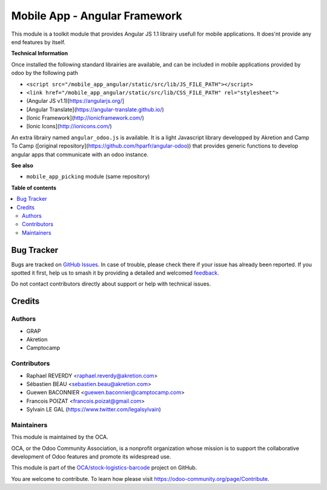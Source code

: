 ==============================
Mobile App - Angular Framework
==============================

.. 
   !!!!!!!!!!!!!!!!!!!!!!!!!!!!!!!!!!!!!!!!!!!!!!!!!!!!
   !! This file is generated by oca-gen-addon-readme !!
   !! changes will be overwritten.                   !!
   !!!!!!!!!!!!!!!!!!!!!!!!!!!!!!!!!!!!!!!!!!!!!!!!!!!!
   !! source digest: sha256:e92bb808bb53c2773d45a058a82589c42085d2f6d9145675f94520bf1c5e3d7f
   !!!!!!!!!!!!!!!!!!!!!!!!!!!!!!!!!!!!!!!!!!!!!!!!!!!!

.. |badge1| image:: https://img.shields.io/badge/maturity-Beta-yellow.png
    :target: https://odoo-community.org/page/development-status
    :alt: Beta
.. |badge2| image:: https://img.shields.io/badge/licence-AGPL--3-blue.png
    :target: http://www.gnu.org/licenses/agpl-3.0-standalone.html
    :alt: License: AGPL-3
.. |badge3| image:: https://img.shields.io/badge/github-OCA%2Fstock--logistics--barcode-lightgray.png?logo=github
    :target: https://github.com/OCA/stock-logistics-barcode/tree/11.0/mobile_app_angular
    :alt: OCA/stock-logistics-barcode
.. |badge4| image:: https://img.shields.io/badge/weblate-Translate%20me-F47D42.png
    :target: https://translation.odoo-community.org/projects/stock-logistics-barcode-11-0/stock-logistics-barcode-11-0-mobile_app_angular
    :alt: Translate me on Weblate
.. |badge5| image:: https://img.shields.io/badge/runboat-Try%20me-875A7B.png
    :target: https://runboat.odoo-community.org/builds?repo=OCA/stock-logistics-barcode&target_branch=11.0
    :alt: Try me on Runboat

|badge1| |badge2| |badge3| |badge4| |badge5|

This module is a toolkit module that provides Angular JS 1.1 librairy usefull
for mobile applications. It does'nt provide any end features by itself.

**Technical Information**

Once installed the following standard librairies are available, and can
be included in mobile applications provided by odoo by the following path

* ``<script src="/mobile_app_angular/static/src/lib/JS_FILE_PATH"></script>``

* ``<link href="/mobile_app_angular/static/src/lib/CSS_FILE_PATH" rel="stylesheet">``



* (Angular JS v1.1)[https://angularjs.org/]
* [Angular Translate](https://angular-translate.github.io/)
* [Ionic Framework](http://ionicframework.com/)
* [Ionic Icons](http://ionicons.com/)

An extra librairy named ``angular_odoo.js`` is available. It is a light
Javascript library developped by Akretion and Camp To Camp
([original repository](https://github.com/hparfr/angular-odoo))
that provides generic functions to develop angular apps that communicate
with an odoo instance.

**See also**

* ``mobile_app_picking`` module (same repository)

**Table of contents**

.. contents::
   :local:

Bug Tracker
===========

Bugs are tracked on `GitHub Issues <https://github.com/OCA/stock-logistics-barcode/issues>`_.
In case of trouble, please check there if your issue has already been reported.
If you spotted it first, help us to smash it by providing a detailed and welcomed
`feedback <https://github.com/OCA/stock-logistics-barcode/issues/new?body=module:%20mobile_app_angular%0Aversion:%2011.0%0A%0A**Steps%20to%20reproduce**%0A-%20...%0A%0A**Current%20behavior**%0A%0A**Expected%20behavior**>`_.

Do not contact contributors directly about support or help with technical issues.

Credits
=======

Authors
~~~~~~~

* GRAP
* Akretion
* Camptocamp

Contributors
~~~~~~~~~~~~

* Raphael REVERDY <raphael.reverdy@akretion.com>
* Sébastien BEAU <sebastien.beau@akretion.com>
* Guewen BACONNIER <guewen.baconnier@camptocamp.com>
* Francois POIZAT <francois.poizat@gmail.com>
* Sylvain LE GAL (https://www.twitter.com/legalsylvain)

Maintainers
~~~~~~~~~~~

This module is maintained by the OCA.

.. image:: https://odoo-community.org/logo.png
   :alt: Odoo Community Association
   :target: https://odoo-community.org

OCA, or the Odoo Community Association, is a nonprofit organization whose
mission is to support the collaborative development of Odoo features and
promote its widespread use.

This module is part of the `OCA/stock-logistics-barcode <https://github.com/OCA/stock-logistics-barcode/tree/11.0/mobile_app_angular>`_ project on GitHub.

You are welcome to contribute. To learn how please visit https://odoo-community.org/page/Contribute.
